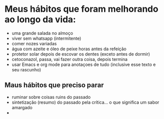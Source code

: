 * Meus hábitos que foram melhorando ao longo da vida:

- uma grande salada no almoço
- viver sem whatsapp (intermitente)
- comer nozes variadas
- água com azeite e óleo de peixe horas antes da refeição
- protetor solar depois de escovar os dentes (exceto antes de dormir)
- cetoconazol, passa, vai fazer outra coisa, depois termina
- usar Emacs e org mode para anotaçoes de tudo (inclusive esse texto e
  seu rascunho)


** Maus hábitos que preciso parar
 - ruminar sobre coisas ruins do passado
 - sintetização (resumo) do passado pela crítica... o que significa um
   sabor amargado
 - 
   
